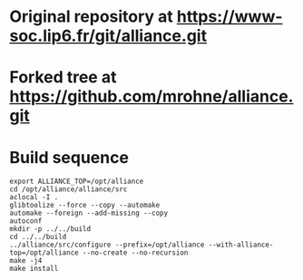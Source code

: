 #+OPTIONS: toc:nil num:nil
* Original repository at [[https://www-soc.lip6.fr/git/alliance.git]]
* Forked tree at [[https://github.com/mrohne/alliance.git]]
* Build sequence
  #+BEGIN_SRC 
  export ALLIANCE_TOP=/opt/alliance
  cd /opt/alliance/alliance/src
  aclocal -I .
  glibtoolize --force --copy --automake
  automake --foreign --add-missing --copy
  autoconf
  mkdir -p ../../build
  cd ../../build
  ../alliance/src/configure --prefix=/opt/alliance --with-alliance-top=/opt/alliance --no-create --no-recursion
  make -j4
  make install   
  #+END_SRC

